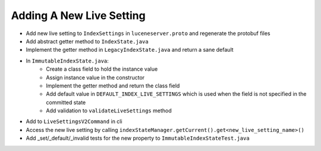 Adding A New Live Setting
==========================

* Add new live setting to ``IndexSettings`` in ``luceneserver.proto`` and regenerate the protobuf files
* Add abstract getter method to ``IndexState.java``
* Implement the getter method in ``LegacyIndexState.java`` and return a sane default
* In ``ImmutableIndexState.java``:
   * Create a class field to hold the instance value
   * Assign instance value in the constructor
   * Implement the getter method and return the class field
   * Add default value in ``DEFAULT_INDEX_LIVE_SETTINGS`` which is used when the field is not specified in the committed state
   * Add validation to ``validateLiveSettings`` method
* Add to ``LiveSettingsV2Command`` in cli
* Access the new live setting by calling ``indexStateManager.getCurrent().get<new_live_setting_name>()``
* Add _set/_default/_invalid tests for the new property to ``ImmutableIndexStateTest.java``
